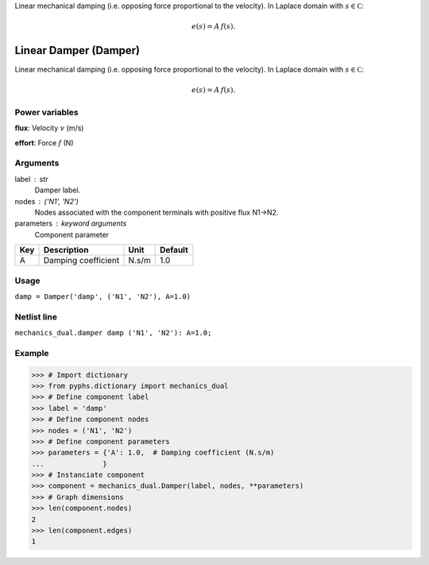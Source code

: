 
.. title: Linear Damper (Damper)
.. slug: mechanics_dual-Damper
.. date: 2019-04-28 12:31:26.764881
.. tags: mechanics_dual, mathjax
.. category: component
.. type: text

Linear mechanical damping (i.e. opposing force proportional to the velocity). In Laplace domain with :math:`s\in\mathbb C`:

.. math::

    e(s) = A \, f(s).



.. TEASER_END


========================
 Linear Damper (Damper) 
========================


Linear mechanical damping (i.e. opposing force proportional to the velocity). In Laplace domain with :math:`s\in\mathbb C`:

.. math::

    e(s) = A \, f(s).



Power variables
---------------

**flux**: Velocity :math:`v`   (m/s)

**effort**: Force :math:`f`   (N)

Arguments
---------

label : str
    Damper label.

nodes : ('N1', 'N2')
    Nodes associated with the component terminals with positive flux N1->N2.

parameters : keyword arguments
    Component parameter

+-----+---------------------+-------+---------+
| Key | Description         | Unit  | Default |
+=====+=====================+=======+=========+
| A   | Damping coefficient | N.s/m | 1.0     |
+-----+---------------------+-------+---------+


Usage
-----

``damp = Damper('damp', ('N1', 'N2'), A=1.0)``

Netlist line
------------

``mechanics_dual.damper damp ('N1', 'N2'): A=1.0;``

Example
-------

>>> # Import dictionary
>>> from pyphs.dictionary import mechanics_dual
>>> # Define component label
>>> label = 'damp'
>>> # Define component nodes
>>> nodes = ('N1', 'N2')
>>> # Define component parameters
>>> parameters = {'A': 1.0,  # Damping coefficient (N.s/m)
...              }
>>> # Instanciate component
>>> component = mechanics_dual.Damper(label, nodes, **parameters)
>>> # Graph dimensions
>>> len(component.nodes)
2
>>> len(component.edges)
1




